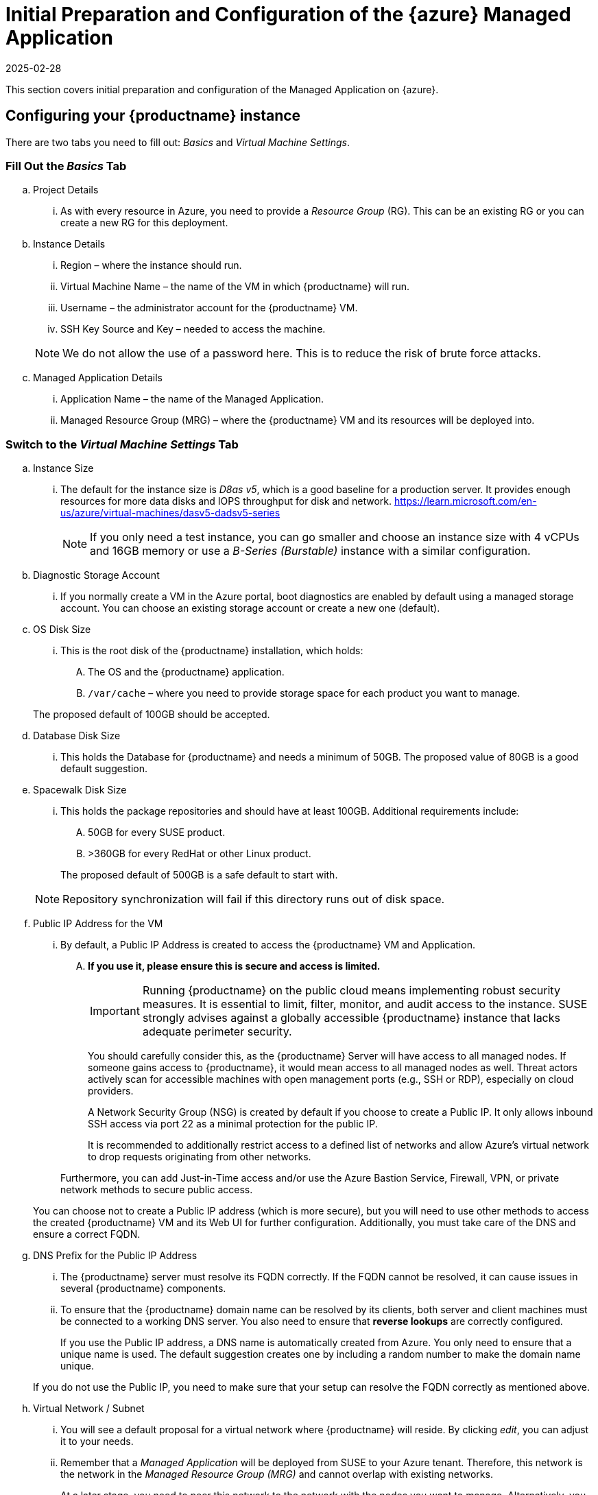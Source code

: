 = Initial Preparation and Configuration of the {azure} Managed Application
:description: Configure your MLM instance for successful deployment in Microsoft Azure by following these essential steps.
:revdate: 2025-02-28
:page-revdate: {revdate}
ifeval::[{uyuni-content} == true]

:noindex:
endif::[]

This section covers initial preparation and configuration of the Managed Application on {azure}.

== Configuring your {productname} instance


There are two tabs you need to fill out: _Basics_ and _Virtual Machine Settings_.

=== Fill Out the _Basics_ Tab

.. Project Details
    ... As with every resource in Azure, you need to provide a _Resource Group_ (RG). This can be an existing RG or you can create a new RG for this deployment.

.. Instance Details
    ... Region – where the instance should run.
    ... Virtual Machine Name – the name of the VM in which {productname} will run.
    ... Username – the administrator account for the {productname} VM.
    ... SSH Key Source and Key – needed to access the machine.

+
[NOTE]
====
We do not allow the use of a password here. This is to reduce the risk of brute force attacks.
====

.. Managed Application Details
    ... Application Name – the name of the Managed Application.
    ... Managed Resource Group (MRG) – where the {productname} VM and its resources will be deployed into.

=== Switch to the _Virtual Machine Settings_ Tab

.. Instance Size
    ... The default for the instance size is _D8as v5_, which is a good baseline for a production server. It provides enough resources for more data disks and IOPS throughput for disk and network. 
    https://learn.microsoft.com/en-us/azure/virtual-machines/dasv5-dadsv5-series

+

[NOTE]
====
If you only need a test instance, you can go smaller and choose an instance size with 4 vCPUs and 16GB memory or use a _B-Series (Burstable)_ instance with a similar configuration.
====

+

.. Diagnostic Storage Account
... If you normally create a VM in the Azure portal, boot diagnostics are enabled by default using a managed storage account. You can choose an existing storage account or create a new one (default).

.. OS Disk Size
... This is the root disk of the {productname} installation, which holds:
.... The OS and the {productname} application.
.... [path]``/var/cache`` – where you need to provide storage space for each product you want to manage.
    
+

The proposed default of 100GB should be accepted.

.. Database Disk Size
... This holds the Database for {productname} and needs a minimum of 50GB. The proposed value of 80GB is a good default suggestion.

.. Spacewalk Disk Size
... This holds the package repositories and should have at least 100GB. Additional requirements include:
.... 50GB for every SUSE product.
.... >360GB for every RedHat or other Linux product.
    
+

The proposed default of 500GB is a safe default to start with.

+

[NOTE]
====
Repository synchronization will fail if this directory runs out of disk space.
====
+

.. Public IP Address for the VM
... By default, a Public IP Address is created to access the {productname} VM and Application. 
.... *If you use it, please ensure this is secure and access is limited.*

+

[IMPORTANT]
====
Running {productname} on the public cloud means implementing robust security measures. It is essential to limit, filter, monitor, and audit access to the instance. SUSE strongly advises against a globally accessible {productname} instance that lacks adequate perimeter security.
====

+

You should carefully consider this, as the {productname} Server will have access to all managed nodes. If someone gains access to {productname}, it would mean access to all managed nodes as well. Threat actors actively scan for accessible machines with open management ports (e.g., SSH or RDP), especially on cloud providers.

+

A Network Security Group (NSG) is created by default if you choose to create a Public IP. It only allows inbound SSH access via port 22 as a minimal protection for the public IP.

+

It is recommended to additionally restrict access to a defined list of networks and allow Azure's virtual network to drop requests originating from other networks.

+

Furthermore, you can add Just-in-Time access and/or use the Azure Bastion Service, Firewall, VPN, or private network methods to secure public access.

+

You can choose not to create a Public IP address (which is more secure), but you will need to use other methods to access the created {productname} VM and its Web UI for further configuration. Additionally, you must take care of the DNS and ensure a correct FQDN.

.. DNS Prefix for the Public IP Address   

... The {productname} server must resolve its FQDN correctly. If the FQDN cannot be resolved, it can cause issues in several {productname} components.

... To ensure that the {productname} domain name can be resolved by its clients, both server and client machines must be connected to a working DNS server. You also need to ensure that *reverse lookups* are correctly configured.

+

If you use the Public IP address, a DNS name is automatically created from Azure. You only need to ensure that a unique name is used. The default suggestion creates one by including a random number to make the domain name unique.

+

If you do not use the Public IP, you need to make sure that your setup can resolve the FQDN correctly as mentioned above.

.. Virtual Network / Subnet

... You will see a default proposal for a virtual network where {productname} will reside. By clicking _edit_, you can adjust it to your needs.

... Remember that a _Managed Application_ will be deployed from SUSE to your Azure tenant. Therefore, this network is the network in the _Managed Resource Group (MRG)_ and cannot overlap with existing networks.

+

At a later stage, you need to peer this network to the network with the nodes you want to manage. Alternatively, you can create the managed nodes within this network.

+

With all fields filled out, press _Next_ or _Create_. The Azure portal will perform a final check and provide a summary screen of this deployment.

+

If everything is correct, press _Create_ to deploy the _Managed Application_ for {productname}.

=== After Deployment

After the VM is deployed, you can access it via SSH.

.Usage and Costs
[NOTE]
====
Keep in mind that since this is a {payg} image, you will be billed according to your actual usage, including the number of systems you **manage** and **monitor** with this instance. It's essential to regularly track and review your usage to prevent unexpected costs and ensure alignment with your needs.
====
